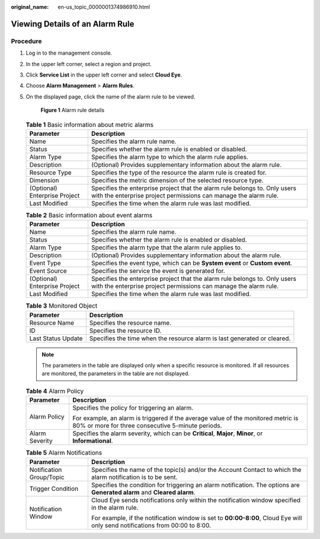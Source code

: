 :original_name: en-us_topic_0000001374986910.html

.. _en-us_topic_0000001374986910:

Viewing Details of an Alarm Rule
================================

Procedure
---------

#. Log in to the management console.

#. In the upper left corner, select a region and project.

#. Click **Service List** in the upper left corner and select **Cloud Eye**.

#. Choose **Alarm Management** > **Alarm Rules**.

#. On the displayed page, click the name of the alarm rule to be viewed.


   .. figure:: /_static/images/en-us_image_0000001425588773.png
      :alt: **Figure 1** Alarm rule details

      **Figure 1** Alarm rule details

   .. table:: **Table 1** Basic information about metric alarms

      +-------------------------------+------------------------------------------------------------------------------------------------------------------------------------------------+
      | Parameter                     | Description                                                                                                                                    |
      +===============================+================================================================================================================================================+
      | Name                          | Specifies the alarm rule name.                                                                                                                 |
      +-------------------------------+------------------------------------------------------------------------------------------------------------------------------------------------+
      | Status                        | Specifies whether the alarm rule is enabled or disabled.                                                                                       |
      +-------------------------------+------------------------------------------------------------------------------------------------------------------------------------------------+
      | Alarm Type                    | Specifies the alarm type to which the alarm rule applies.                                                                                      |
      +-------------------------------+------------------------------------------------------------------------------------------------------------------------------------------------+
      | Description                   | (Optional) Provides supplementary information about the alarm rule.                                                                            |
      +-------------------------------+------------------------------------------------------------------------------------------------------------------------------------------------+
      | Resource Type                 | Specifies the type of the resource the alarm rule is created for.                                                                              |
      +-------------------------------+------------------------------------------------------------------------------------------------------------------------------------------------+
      | Dimension                     | Specifies the metric dimension of the selected resource type.                                                                                  |
      +-------------------------------+------------------------------------------------------------------------------------------------------------------------------------------------+
      | (Optional) Enterprise Project | Specifies the enterprise project that the alarm rule belongs to. Only users with the enterprise project permissions can manage the alarm rule. |
      +-------------------------------+------------------------------------------------------------------------------------------------------------------------------------------------+
      | Last Modified                 | Specifies the time when the alarm rule was last modified.                                                                                      |
      +-------------------------------+------------------------------------------------------------------------------------------------------------------------------------------------+

   .. table:: **Table 2** Basic information about event alarms

      +-------------------------------+------------------------------------------------------------------------------------------------------------------------------------------------+
      | Parameter                     | Description                                                                                                                                    |
      +===============================+================================================================================================================================================+
      | Name                          | Specifies the alarm rule name.                                                                                                                 |
      +-------------------------------+------------------------------------------------------------------------------------------------------------------------------------------------+
      | Status                        | Specifies whether the alarm rule is enabled or disabled.                                                                                       |
      +-------------------------------+------------------------------------------------------------------------------------------------------------------------------------------------+
      | Alarm Type                    | Specifies the alarm type that the alarm rule applies to.                                                                                       |
      +-------------------------------+------------------------------------------------------------------------------------------------------------------------------------------------+
      | Description                   | (Optional) Provides supplementary information about the alarm rule.                                                                            |
      +-------------------------------+------------------------------------------------------------------------------------------------------------------------------------------------+
      | Event Type                    | Specifies the event type, which can be **System event** or **Custom event**.                                                                   |
      +-------------------------------+------------------------------------------------------------------------------------------------------------------------------------------------+
      | Event Source                  | Specifies the service the event is generated for.                                                                                              |
      +-------------------------------+------------------------------------------------------------------------------------------------------------------------------------------------+
      | (Optional) Enterprise Project | Specifies the enterprise project that the alarm rule belongs to. Only users with the enterprise project permissions can manage the alarm rule. |
      +-------------------------------+------------------------------------------------------------------------------------------------------------------------------------------------+
      | Last Modified                 | Specifies the time when the alarm rule was last modified.                                                                                      |
      +-------------------------------+------------------------------------------------------------------------------------------------------------------------------------------------+

   .. table:: **Table 3** Monitored Object

      +--------------------+--------------------------------------------------------------------------+
      | Parameter          | Description                                                              |
      +====================+==========================================================================+
      | Resource Name      | Specifies the resource name.                                             |
      +--------------------+--------------------------------------------------------------------------+
      | ID                 | Specifies the resource ID.                                               |
      +--------------------+--------------------------------------------------------------------------+
      | Last Status Update | Specifies the time when the resource alarm is last generated or cleared. |
      +--------------------+--------------------------------------------------------------------------+

   .. note::

      The parameters in the table are displayed only when a specific resource is monitored. If all resources are monitored, the parameters in the table are not displayed.

   .. table:: **Table 4** Alarm Policy

      +-----------------------------------+----------------------------------------------------------------------------------------------------------------------------------------+
      | Parameter                         | Description                                                                                                                            |
      +===================================+========================================================================================================================================+
      | Alarm Policy                      | Specifies the policy for triggering an alarm.                                                                                          |
      |                                   |                                                                                                                                        |
      |                                   | For example, an alarm is triggered if the average value of the monitored metric is 80% or more for three consecutive 5-minute periods. |
      +-----------------------------------+----------------------------------------------------------------------------------------------------------------------------------------+
      | Alarm Severity                    | Specifies the alarm severity, which can be **Critical**, **Major**, **Minor**, or **Informational**.                                   |
      +-----------------------------------+----------------------------------------------------------------------------------------------------------------------------------------+

   .. table:: **Table 5** Alarm Notifications

      +-----------------------------------+------------------------------------------------------------------------------------------------------------------------------+
      | Parameter                         | Description                                                                                                                  |
      +===================================+==============================================================================================================================+
      | Notification Group/Topic          | Specifies the name of the topic(s) and/or the Account Contact to which the alarm notification is to be sent.                 |
      +-----------------------------------+------------------------------------------------------------------------------------------------------------------------------+
      | Trigger Condition                 | Specifies the condition for triggering an alarm notification. The options are **Generated alarm** and **Cleared alarm**.     |
      +-----------------------------------+------------------------------------------------------------------------------------------------------------------------------+
      | Notification Window               | Cloud Eye sends notifications only within the notification window specified in the alarm rule.                               |
      |                                   |                                                                                                                              |
      |                                   | For example, if the notification window is set to **00:00-8:00**, Cloud Eye will only send notifications from 00:00 to 8:00. |
      +-----------------------------------+------------------------------------------------------------------------------------------------------------------------------+
